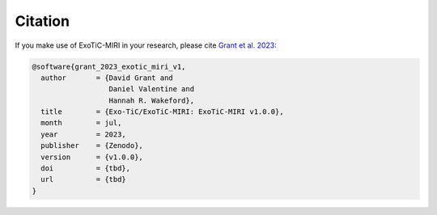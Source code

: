Citation
========

If you make use of ExoTiC-MIRI in your research, please cite
`Grant et al. 2023 <https://>`_:

.. code-block::

    @software{grant_2023_exotic_miri_v1,
      author       = {David Grant and
                      Daniel Valentine and
                      Hannah R. Wakeford},
      title        = {Exo-TiC/ExoTiC-MIRI: ExoTiC-MIRI v1.0.0},
      month        = jul,
      year         = 2023,
      publisher    = {Zenodo},
      version      = {v1.0.0},
      doi          = {tbd},
      url          = {tbd}
    }
